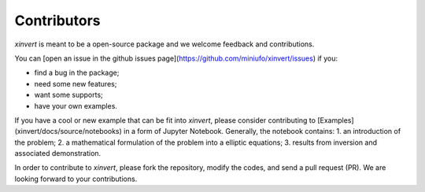 .. xinvert documentation master file, created by
   sphinx-quickstart on Wed April 19 21:26:54 2023.
   You can adapt this file completely to your liking, but it should at least
   contain the root `toctree` directive.

Contributors
============

`xinvert` is meant to be a open-source package and we welcome feedback and contributions.

You can [open an issue in the github issues page](https://github.com/miniufo/xinvert/issues) if you:

- find a bug in the package;
- need some new features;
- want some supports;
- have your own examples.

If you have a cool or new example that can be fit into `xinvert`, please consider contributing to [Examples](xinvert/docs/source/notebooks) in a form of Jupyter Notebook.  Generally, the notebook contains:
1. an introduction of the problem;
2. a mathematical formulation of the problem into a elliptic equations;
3. results from inversion and associated demonstration.

In order to contribute to `xinvert`, please fork the repository, modify the codes, and send a pull request (PR).  We are looking forward to your contributions.
